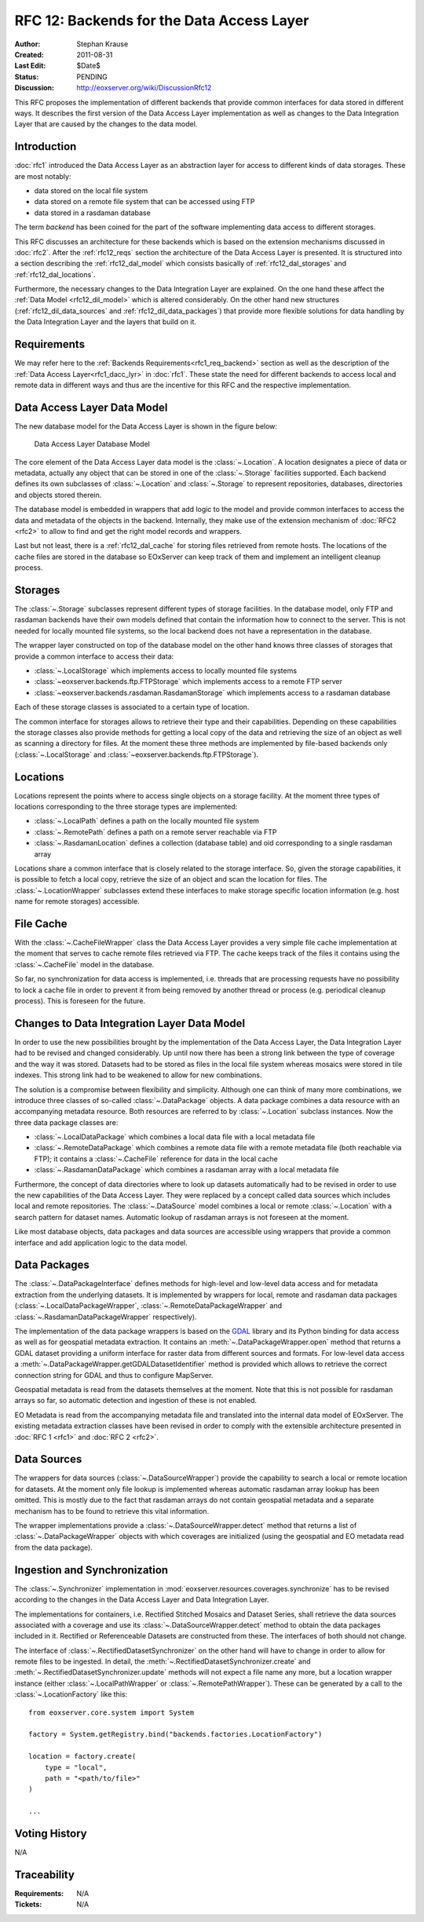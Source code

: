 .. _rfc_12:

RFC 12: Backends for the Data Access Layer
==========================================

:Author: Stephan Krause
:Created: 2011-08-31
:Last Edit: $Date$
:Status: PENDING
:Discussion: http://eoxserver.org/wiki/DiscussionRfc12

This RFC proposes the implementation of different backends that provide common
interfaces for data stored in different ways. It describes the first version
of the Data Access Layer implementation as well as changes to the Data
Integration Layer that are caused by the changes to the data model.

Introduction
------------

:doc:`rfc1` introduced the Data Access Layer as an abstraction layer for
access to different kinds of data storages. These are most notably:

* data stored on the local file system
* data stored on a remote file system that can be accessed using FTP
* data stored in a rasdaman database

The term *backend* has been coined for the part of the software implementing
data access to different storages.

This RFC discusses an architecture for these backends which is based on the
extension mechanisms discussed in :doc:`rfc2`. After the :ref:`rfc12_reqs`
section the architecture of the Data Access Layer is presented. It is structured
into a section describing the :ref:`rfc12_dal_model` which consists basically
of :ref:`rfc12_dal_storages` and :ref:`rfc12_dal_locations`.

Furthermore, the necessary changes to the Data Integration Layer are explained.
On the one hand these affect the :ref:`Data Model <rfc12_dil_model>` which is
altered considerably. On the other hand new structures
(:ref:`rfc12_dil_data_sources` and :ref:`rfc12_dil_data_packages`) that
provide more flexible solutions for data handling by the Data Integration Layer
and the layers that build on it.

.. _rfc12_reqs:

Requirements
------------

We may refer here to the :ref:`Backends Requirements<rfc1_req_backend>`
section as well as the description of the
:ref:`Data Access Layer<rfc1_dacc_lyr>` in :doc:`rfc1`. These state the need
for different backends to access local and remote data in different ways and
thus are the incentive for this RFC and the respective implementation.

.. _rfc12_dal_model:

Data Access Layer Data Model
----------------------------

The new database model for the Data Access Layer is shown in the figure below:

.. figure:: ../developers/images/model_backends.png
   :width: 75%
   
   Data Access Layer Database Model

The core element of the Data Access Layer data model is the :class:`~.Location`.
A location designates a piece of data or metadata, actually any object that can
be stored in one of the :class:`~.Storage` facilities supported. Each backend
defines its own subclasses of :class:`~.Location` and :class:`~.Storage` to
represent repositories, databases, directories and objects stored therein.

The database model is embedded in wrappers that add logic to the model and 
provide common interfaces to access the data and metadata of the objects in
the backend. Internally, they make use of the extension mechanism of 
:doc:`RFC2 <rfc2>` to allow to find and get the right model records and
wrappers.

Last but not least, there is a :ref:`rfc12_dal_cache` for storing files
retrieved from remote hosts. The locations of the cache files are stored in
the database so EOxServer can keep track of them and implement an intelligent
cleanup process.

.. _rfc12_dal_storages:

Storages
--------

The :class:`~.Storage` subclasses represent different types of storage
facilities. In the database model, only FTP and rasdaman backends have their own
models defined that contain the information how to connect to the server. This
is not needed for locally mounted file systems, so the local backend does not
have a representation in the database.

The wrapper layer constructed on top of the database model on the other hand
knows three classes of storages that provide a common interface to access their
data:

* :class:`~.LocalStorage` which implements access to locally mounted file
  systems
* :class:`~eoxserver.backends.ftp.FTPStorage` which implements access to a
  remote FTP server
* :class:`~eoxserver.backends.rasdaman.RasdamanStorage` which implements access
  to a rasdaman database

Each of these storage classes is associated to a certain type of location.

The common interface for storages allows to retrieve their type and their
capabilities. Depending on these capabilities the storage classes also
provide methods for getting a local copy of the data and retrieving the size
of an object as well as scanning a directory for files. At the moment these
three methods are implemented by file-based backends only
(:class:`~.LocalStorage` and :class:`~eoxserver.backends.ftp.FTPStorage`).

.. _rfc12_dal_locations:

Locations
---------

Locations represent the points where to access single objects on a storage
facility. At the moment three types of locations corresponding to the three
storage types are implemented:

* :class:`~.LocalPath` defines a path on the locally mounted file system
* :class:`~.RemotePath` defines a path on a remote server reachable via FTP
* :class:`~.RasdamanLocation` defines a collection (database table) and oid
  corresponding to a single rasdaman array

Locations share a common interface that is closely related to the storage
interface. So, given the storage capabilities, it is possible to fetch a local
copy, retrieve the size of an object and scan the location for files. The
:class:`~.LocationWrapper` subclasses extend these interfaces to make storage
specific location information (e.g. host name for remote storages) accessible.

.. _rfc12_dal_cache:

File Cache
----------

With the :class:`~.CacheFileWrapper` class the Data Access Layer provides a
very simple file cache implementation at the moment that serves to cache 
remote files retrieved via FTP. The cache keeps track of the files it contains
using the :class:`~.CacheFile` model in the database.

So far, no synchronization for data access is implemented, i.e. threads
that are processing requests have no possibility to lock a cache file in order
to prevent it from being removed by another thread or process (e.g. periodical
cleanup process). This is foreseen for the future.

.. _rfc12_dil_model:

Changes to Data Integration Layer Data Model
--------------------------------------------

In order to use the new possibilities brought by the implementation of the Data
Access Layer, the Data Integration Layer had to be revised and changed
considerably. Up until now there has been a strong link between the type of 
coverage and the way it was stored. Datasets had to be stored as files in the
local file system whereas mosaics were stored in tile indexes. This strong link
had to be weakened to allow for new combinations.

The solution is a compromise between flexibility and simplicity. Although one
can think of many more combinations, we introduce three classes of so-called
:class:`~.DataPackage` objects. A data package combines a data resource with an
accompanying metadata resource. Both resources are referred to by
:class:`~.Location` subclass instances. Now the three data package classes are:

* :class:`~.LocalDataPackage` which combines a local data file with a local
  metadata file
* :class:`~.RemoteDataPackage` which combines a remote data file with a 
  remote metadata file (both reachable via FTP); it contains a
  :class:`~.CacheFile` reference for data in the local cache
* :class:`~.RasdamanDataPackage` which combines a rasdaman array with a local
  metadata file

Furthermore, the concept of data directories where to look up datasets
automatically had to be revised in order to use the new capabilities of the
Data Access Layer. They were replaced by a concept called data sources which
includes local and remote repositories. The :class:`~.DataSource` model combines
a local or remote :class:`~.Location` with a search pattern for dataset names.
Automatic lookup of rasdaman arrays is not foreseen at the moment.

Like most database objects, data packages and data sources are accessible using
wrappers that provide a common interface and add application logic to the data
model.

.. _rfc12_dil_data_packages:

Data Packages
-------------

The :class:`~.DataPackageInterface` defines methods for high-level and low-level
data access and for metadata extraction from the underlying datasets. It is
implemented by wrappers for local, remote and rasdaman data packages
(:class:`~.LocalDataPackageWrapper`, :class:`~.RemoteDataPackageWrapper` and
:class:`~.RasdamanDataPackageWrapper` respectively).

The implementation of the data package wrappers is based on the
`GDAL <http://www.gdal.org/>`_ library and its Python binding for data access
as well as for geospatial metadata extraction. It contains an
:meth:`~.DataPackageWrapper.open` method that returns a GDAL dataset providing
a uniform interface for raster data from different sources and formats. For
low-level data access a :meth:`~.DataPackageWrapper.getGDALDatasetIdentifier`
method is provided which allows to retrieve the correct connection string
for GDAL and thus to configure MapServer.

Geospatial metadata is read from the datasets themselves at the moment. Note
that this is not possible for rasdaman arrays so far, so automatic detection
and ingestion of these is not enabled.

EO Metadata is read from the accompanying metadata file and translated into the
internal data model of EOxServer. The existing metadata extraction classes have
been revised in order to comply with the extensible architecture presented in
:doc:`RFC 1 <rfc1>` and :doc:`RFC 2 <rfc2>`.

.. _rfc12_dil_data_sources:

Data Sources
------------

The wrappers for data sources (:class:`~.DataSourceWrapper`) provide the
capability to search a local or remote location for datasets. At the moment
only file lookup is implemented whereas automatic rasdaman array lookup has
been omitted. This is mostly due to the fact that rasdaman arrays do not
contain geospatial metadata and a separate mechanism has to be found to retrieve
this vital information.

The wrapper implementations provide a :class:`~.DataSourceWrapper.detect`
method that returns a list of :class:`~.DataPackageWrapper` objects with
which coverages are initialized (using the geospatial and EO metadata read from
the data package).

.. _rfc12_dil_ingest:

Ingestion and Synchronization
-----------------------------

The :class:`~.Synchronizer` implementation in
:mod:`eoxserver.resources.coverages.synchronize` has to be revised according to
the changes in the Data Access Layer and Data Integration Layer.

The implementations for containers, i.e. Rectified Stitched Mosaics and Dataset
Series, shall retrieve the data sources associated with a coverage and
use its :class:`~.DataSourceWrapper.detect` method to obtain the data packages
included in it. Rectified or Referenceable Datasets are constructed from these.
The interfaces of both should not change.

The interface of :class:`~.RectifiedDatasetSynchronizer` on the other hand will
have to change in order to allow for remote files to be ingested. In detail,
the :meth:`~.RectifiedDatasetSynchronizer.create` and
:meth:`~.RectifiedDatasetSynchronizer.update` methods will not expect a file
name any more, but a location wrapper instance (either
:class:`~.LocalPathWrapper` or :class:`~.RemotePathWrapper`). These can be
generated by a call to the :class:`~.LocationFactory` like this::

    from eoxserver.core.system import System
    
    factory = System.getRegistry.bind("backends.factories.LocationFactory")
    
    location = factory.create(
        type = "local",
        path = "<path/to/file>"
    )
    
    ...

Voting History
--------------

N/A

Traceability
------------

:Requirements: N/A
:Tickets: N/A
